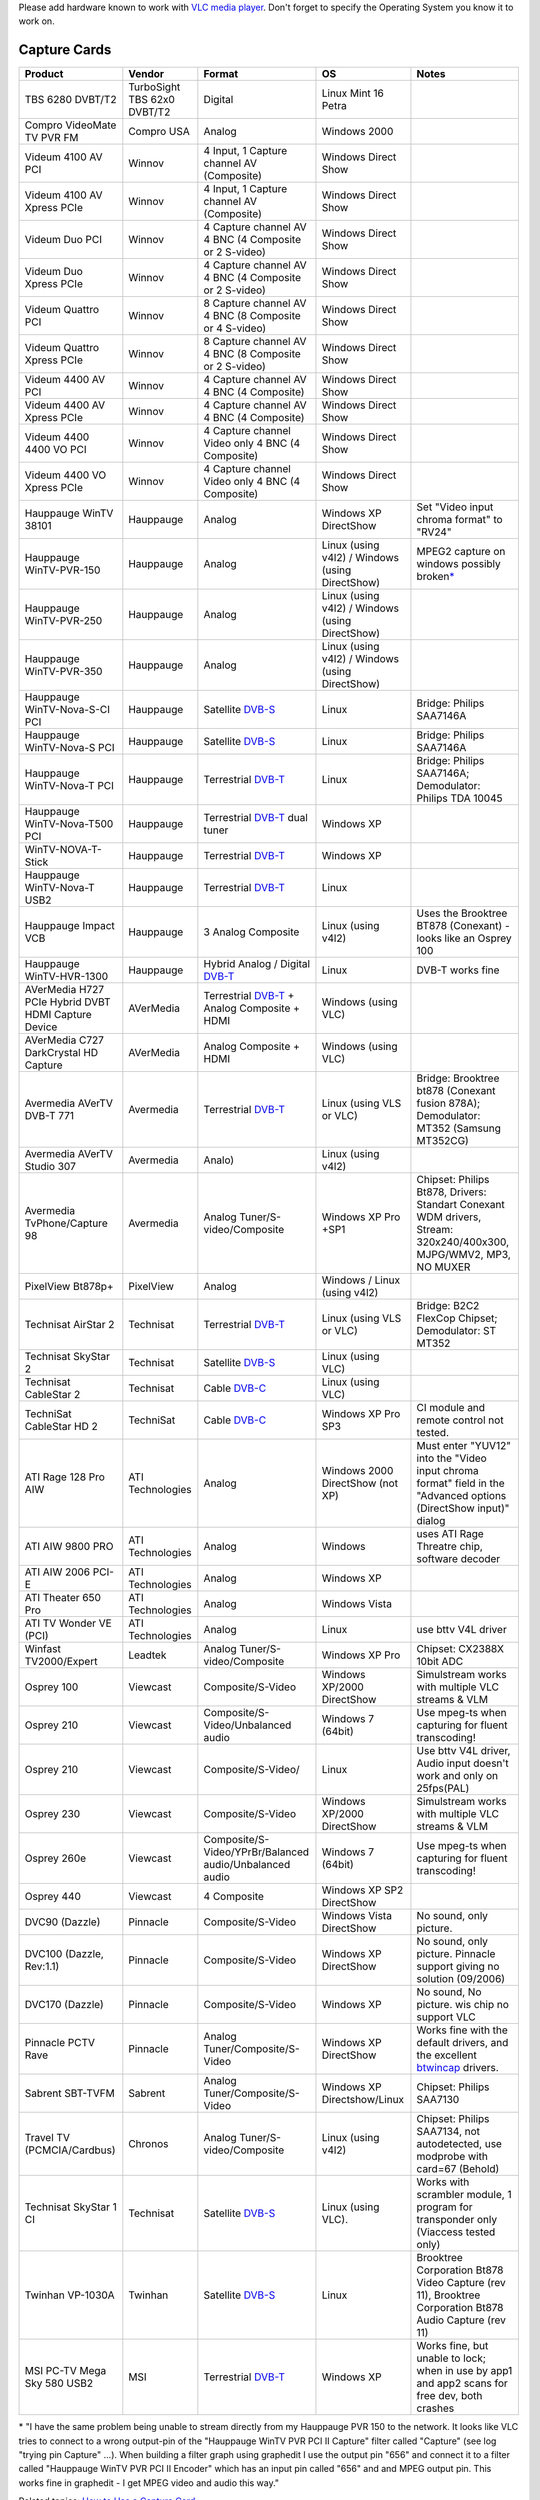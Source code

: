 Please add hardware known to work with `VLC media player <VLC_media_player>`__. Don't forget to specify the Operating System you know it to work on.

Capture Cards
-------------

=================================================== =========================== ======================================================= =============================================== ==========================================================================================================================
Product                                             Vendor                      Format                                                  OS                                              Notes
=================================================== =========================== ======================================================= =============================================== ==========================================================================================================================
TBS 6280 DVBT/T2                                    TurboSight TBS 62x0 DVBT/T2 Digital                                                 Linux Mint 16 Petra                            
Compro VideoMate TV PVR FM                          Compro USA                  Analog                                                  Windows 2000                                   
Videum 4100 AV PCI                                  Winnov                      4 Input, 1 Capture channel AV (Composite)               Windows Direct Show                            
Videum 4100 AV Xpress PCIe                          Winnov                      4 Input, 1 Capture channel AV (Composite)               Windows Direct Show                            
Videum Duo PCI                                      Winnov                      4 Capture channel AV 4 BNC (4 Composite or 2 S-video)   Windows Direct Show                            
Videum Duo Xpress PCIe                              Winnov                      4 Capture channel AV 4 BNC (4 Composite or 2 S-video)   Windows Direct Show                            
Videum Quattro PCI                                  Winnov                      8 Capture channel AV 4 BNC (8 Composite or 4 S-video)   Windows Direct Show                            
Videum Quattro Xpress PCIe                          Winnov                      8 Capture channel AV 4 BNC (8 Composite or 2 S-video)   Windows Direct Show                            
Videum 4400 AV PCI                                  Winnov                      4 Capture channel AV 4 BNC (4 Composite)                Windows Direct Show                            
Videum 4400 AV Xpress PCIe                          Winnov                      4 Capture channel AV 4 BNC (4 Composite)                Windows Direct Show                            
Videum 4400 4400 VO PCI                             Winnov                      4 Capture channel Video only 4 BNC (4 Composite)        Windows Direct Show                            
Videum 4400 VO Xpress PCIe                          Winnov                      4 Capture channel Video only 4 BNC (4 Composite)        Windows Direct Show                            
Hauppauge WinTV 38101                               Hauppauge                   Analog                                                  Windows XP DirectShow                           Set "Video input chroma format" to "RV24"
Hauppauge WinTV-PVR-150                             Hauppauge                   Analog                                                  Linux (using v4l2) / Windows (using DirectShow) MPEG2 capture on windows possibly broken\ `\* <Hardware_Compatibility_list#MPEG2_capture_on_windows_possibly_broken_fn>`__
Hauppauge WinTV-PVR-250                             Hauppauge                   Analog                                                  Linux (using v4l2) / Windows (using DirectShow)
Hauppauge WinTV-PVR-350                             Hauppauge                   Analog                                                  Linux (using v4l2) / Windows (using DirectShow)
Hauppauge WinTV-Nova-S-CI PCI                       Hauppauge                   Satellite `DVB-S <DVB-S>`__                             Linux                                           Bridge: Philips SAA7146A
Hauppauge WinTV-Nova-S PCI                          Hauppauge                   Satellite `DVB-S <DVB-S>`__                             Linux                                           Bridge: Philips SAA7146A
Hauppauge WinTV-Nova-T PCI                          Hauppauge                   Terrestrial `DVB-T <DVB-T>`__                           Linux                                           Bridge: Philips SAA7146A; Demodulator: Philips TDA 10045
Hauppauge WinTV-Nova-T500 PCI                       Hauppauge                   Terrestrial `DVB-T <DVB-T>`__ dual tuner                Windows XP                                     
WinTV-NOVA-T-Stick                                  Hauppauge                   Terrestrial `DVB-T <DVB-T>`__                           Windows XP                                     
Hauppauge WinTV-Nova-T USB2                         Hauppauge                   Terrestrial `DVB-T <DVB-T>`__                           Linux                                          
Hauppauge Impact VCB                                Hauppauge                   3 Analog Composite                                      Linux (using v4l2)                              Uses the Brooktree BT878 (Conexant) - looks like an Osprey 100
Hauppauge WinTV-HVR-1300                            Hauppauge                   Hybrid Analog / Digital `DVB-T <DVB-T>`__               Linux                                           DVB-T works fine
AVerMedia H727 PCIe Hybrid DVBT HDMI Capture Device AVerMedia                   Terrestrial `DVB-T <DVB-T>`__ + Analog Composite + HDMI Windows (using VLC)                            
AVerMedia C727 DarkCrystal HD Capture               AVerMedia                   Analog Composite + HDMI                                 Windows (using VLC)                            
Avermedia AVerTV DVB-T 771                          Avermedia                   Terrestrial `DVB-T <DVB-T>`__                           Linux (using VLS or VLC)                        Bridge: Brooktree bt878 (Conexant fusion 878A); Demodulator: MT352 (Samsung MT352CG)
Avermedia AVerTV Studio 307                         Avermedia                   Analo)                                                  Linux (using v4l2)                             
Avermedia TvPhone/Capture 98                        Avermedia                   Analog Tuner/S-video/Composite                          Windows XP Pro +SP1                             Chipset: Philips Bt878, Drivers: Standart Conexant WDM drivers, Stream: 320x240/400x300, MJPG/WMV2, MP3, NO MUXER
PixelView Bt878p+                                   PixelView                   Analog                                                  Windows / Linux (using v4l2)                   
Technisat AirStar 2                                 Technisat                   Terrestrial `DVB-T <DVB-T>`__                           Linux (using VLS or VLC)                        Bridge: B2C2 FlexCop Chipset; Demodulator: ST MT352
Technisat SkyStar 2                                 Technisat                   Satellite `DVB-S <DVB-S>`__                             Linux (using VLC)                              
Technisat CableStar 2                               Technisat                   Cable `DVB-C <DVB-C>`__                                 Linux (using VLC)                              
TechniSat CableStar HD 2                            TechniSat                   Cable `DVB-C <DVB-C>`__                                 Windows XP Pro SP3                              CI module and remote control not tested.
ATI Rage 128 Pro AIW                                ATI Technologies            Analog                                                  Windows 2000 DirectShow (not XP)                Must enter "YUV12" into the "Video input chroma format" field in the "Advanced options (DirectShow input)" dialog
ATI AIW 9800 PRO                                    ATI Technologies            Analog                                                  Windows                                         uses ATI Rage Threatre chip, software decoder
ATI AIW 2006 PCI-E                                  ATI Technologies            Analog                                                  Windows XP                                     
ATI Theater 650 Pro                                 ATI Technologies            Analog                                                  Windows Vista                                  
ATI TV Wonder VE (PCI)                              ATI Technologies            Analog                                                  Linux                                           use bttv V4L driver
Winfast TV2000/Expert                               Leadtek                     Analog Tuner/S-video/Composite                          Windows XP Pro                                  Chipset: CX2388X 10bit ADC
Osprey 100                                          Viewcast                    Composite/S-Video                                       Windows XP/2000 DirectShow                      Simulstream works with multiple VLC streams & VLM
Osprey 210                                          Viewcast                    Composite/S-Video/Unbalanced audio                      Windows 7 (64bit)                               Use mpeg-ts when capturing for fluent transcoding!
Osprey 210                                          Viewcast                    Composite/S-Video/                                      Linux                                           Use bttv V4L driver, Audio input doesn't work and only on 25fps(PAL)
Osprey 230                                          Viewcast                    Composite/S-Video                                       Windows XP/2000 DirectShow                      Simulstream works with multiple VLC streams & VLM
Osprey 260e                                         Viewcast                    Composite/S-Video/YPrBr/Balanced audio/Unbalanced audio Windows 7 (64bit)                               Use mpeg-ts when capturing for fluent transcoding!
Osprey 440                                          Viewcast                    4 Composite                                             Windows XP SP2 DirectShow                      
DVC90 (Dazzle)                                      Pinnacle                    Composite/S-Video                                       Windows Vista DirectShow                        No sound, only picture.
DVC100 (Dazzle, Rev:1.1)                            Pinnacle                    Composite/S-Video                                       Windows XP DirectShow                           No sound, only picture. Pinnacle support giving no solution (09/2006)
DVC170 (Dazzle)                                     Pinnacle                    Composite/S-Video                                       Windows XP                                      No sound, No picture. wis chip no support VLC
Pinnacle PCTV Rave                                  Pinnacle                    Analog Tuner/Composite/S-Video                          Windows XP DirectShow                           Works fine with the default drivers, and the excellent `btwincap <http://btwincap.sourceforge.net/>`__ drivers.
Sabrent SBT-TVFM                                    Sabrent                     Analog Tuner/Composite/S-Video                          Windows XP Directshow/Linux                     Chipset: Philips SAA7130
Travel TV (PCMCIA/Cardbus)                          Chronos                     Analog Tuner/S-video/Composite                          Linux (using v4l2)                              Chipset: Philips SAA7134, not autodetected, use modprobe with card=67 (Behold)
Technisat SkyStar 1 CI                              Technisat                   Satellite `DVB-S <DVB-S>`__                             Linux (using VLC).                              Works with scrambler module, 1 program for transponder only (Viaccess tested only)
Twinhan VP-1030A                                    Twinhan                     Satellite `DVB-S <DVB-S>`__                             Linux                                           Brooktree Corporation Bt878 Video Capture (rev 11), Brooktree Corporation Bt878 Audio Capture (rev 11)
MSI PC-TV Mega Sky 580 USB2                         MSI                         Terrestrial `DVB-T <DVB-T>`__                           Windows XP                                      Works fine, but unable to lock; when in use by app1 and app2 scans for free dev, both crashes
=================================================== =========================== ======================================================= =============================================== ==========================================================================================================================

\* "I have the same problem being unable to stream directly from my Hauppauge PVR 150 to the network. It looks like VLC tries to connect to a wrong output-pin of the "Hauppauge WinTV PVR PCI II Capture" filter called "Capture" (see log "trying pin Capture" ...). When building a filter graph using graphedit I use the output pin "656" and connect it to a filter called "Hauppauge WinTV PVR PCI II Encoder" which has an input pin called "656" and and MPEG output pin. This works fine in graphedit - I get MPEG video and audio this way."

Related topics: `How to Use a Capture Card <How_to_Use_a_Capture_Card>`__

Useful Linux links: `LinuxTV <http://www.linuxtv.org/>`__ and `IVTV <http://ivtvdriver.org/>`__

Appliance Encoders
------------------

============================================================= =================== =============================================================================================================================================================================== ==================== =====
Product                                                       Vendor              Opinion                                                                                                                                                                         OS                   Notes
============================================================= =================== =============================================================================================================================================================================== ==================== =====
MediaStar 778-SD/HD & 779-SD/HD Series MPEG-2, MPEG-4 (H.264) Cabletime           Multicast Dual Input to Combined Multi Window Output, SW Upgradable from SD to HD                                                                                               Windows/MacOSX/Linux
Exterity MPEG-2 & MPEG-4                                      Exterity            MPEG-2 & MPEG-4 multicast as well as ISMA SAP announcements supported by VLC                                                                                                    Windows/MacOSX/Linux
Axis 241S                                                     Axis Communications RTSP MPEG4 - rtsp://x.x.x.x/mpeg4/1/media.amp                                                                                                                                   Windows/MacOSX/Linux
Cornet CDX350/CDX350T                                         Cornet Technology   UDP multicast with MPEG-II demux - udp/mpgv://@x.x.x.x:x                                                                                                                        Windows/MacOSX/Linux
Cornet iVDO MPEG-2                                            Cornet Technology   UDP multicast with MPEG-II or TS demux - udp/ts://@x.x.x.x:x                                                                                                                    Windows/MacOSX/Linux
Cornet iVDO MPEG-4                                            Cornet Technology   RTSP with required login, firmware > 1.0a20 or higher\* - `rtsp://cornet@cornet:x.x.x.x:554 <rtsp://cornet@cornet:x.x.x.x:554>`__ (\* - VLC unsuccessful with v1.0a1 firmware.) Windows/MacOSX/Linux
Teleste EASI-IP MPEG-2                                        Teleste             UDP multicast with TS demux - udp/ts://@x.x.x.x:x                                                                                                                               Windows/MacOSX/Linux
Teleste EASI-MPC MPEG-4                                       Teleste             SDP via HTTP - http://x.x.x.x/sdp/mpu001_ch0.sdp                                                                                                                                Windows/MacOSX/Linux
VBrick MPEG2                                                  VBrick              Main Level, Main Profile 4:2:0. ISMA SAP announcements supported by VLC                                                                                                         Windows/MacOSX/Linux
VBrick MPEG4                                                  VBrick              MPEG4 RTSP stream works, ISMA SAP announcements supported by VLC                                                                                                                Windows/MacOSX/Linux
============================================================= =================== =============================================================================================================================================================================== ==================== =====

IP Cameras
----------

=========================== ========= ======================================================================================= =================================
Product                     Vendor    Opinion                                                                                 OS
=========================== ========= ======================================================================================= =================================
Axis 230 MPEG-2             Axis      http stream works fine with VLC                                                         Windows/MacOSX/Linux...
Axis 207                    Axis      MPEG4 rtsp stream also works fine                                                       Windows/MacOSX/Linux...
Axis 213 PTZ                Axis      rtsp stream also works fine                                                             Windows (MacOSX/Linux...untested)
Axis 221                    Axis      http MJPEG stream works                                                                 Windows/Linux
Axis 221                    Axis      rtsp MPEG4 works                                                                        Windows/Linux
P1344                       Axis      http MJPEG works with 640x480 (or lower)                                                Linux
P1344                       Axis      http MJPEG works with all resolutions                                                   Windows
M1054                       Axis      H264: rtsp://ipaddr/axis-media/media.amp?videocodec=h264                               
Appro 7224E                 Appro     MJPEG http stream works fine with VLC 0.9.x                                             Windows
IPS1354/1358 H.264          LILIN     H.264 HTTP stream works fine with VLC 0.9.X                                             Windows/iPhone
IPS2034/2038 H.264          LILIN     H.264 HTTP stream works fine with VLC 0.9.X                                             Windows/iPhone
Linksys WCV200 - Wireless G Cisco     Use http://\ *CAMERA_IP*:*port*/img/video.asf                                           Windows
Sharx VIPcella SCNC2606     Sharx     supports HTTP, RTSP, MPEG4, MJPEG, 3GPP                                                 Windows/MacOSX/Linux
Sharx VIPcella-IR SCNC2607  Sharx     supports HTTP, RTSP, MPEG4, MJPEG, 3GPP                                                 Windows/MacOSX/Linux
IP7131/7132                 Vivotek   rtsp stream works fine with VLC                                                         Windows/MacOSX/Linux...
BB-HCM715                   Panasonic H.264 RTSP stream works fine with VLC 1.1.4 rtsp://\ *CAMERA_IP*:*port*/MediaInput/h264 Windows
=========================== ========= ======================================================================================= =================================

Webcams (USB)
-------------

===================== =============== ================================================================= ========== =====
Product               Vendor          Opinion                                                           OS         Notes
===================== =============== ================================================================= ========== =====
StarCam 370i          MSI             udp stream works fine with VLC                                    MS Windows
150 Spacecam Portable Trust           works with VLC                                                    MS Windows
Quickcam Messenger    Logitech        works                                                             GNU/Linux 
Quickcam Pro 4000     Logitech        works fine with VLC, Linphone, Ekiga                              GNU/Linux 
Quickcam E 3500       Logitech        works (audio+video[uvc]) [ID 046d:09a4 Logitech, Inc.]            GNU/Linux 
LifeCam VX-6000       Microsoft       works fine with VLC (audio+video), but has color misconfiguration Windows 7 
*Webcam 5*            *Creative Labs* works fine with Ekiga (Linphone no, VLC **NO**)                   GNU/Linux 
\                                                                                                                 
===================== =============== ================================================================= ========== =====

Soundcards
----------

============ ====== ============================================= ======
Product      Vendor Opinion                                       OS
============ ====== ============================================= ======
Mac Built-In Apple  VLC does NOT support audio caputre on Mac OSX MacOSX
\                                                                
============ ====== ============================================= ======

DVB to IP Gateways
------------------

========================== =========== ================================================================================================= =====
Product                    Vendor      Output                                                                                            Notes
========================== =========== ================================================================================================= =====
MediaStar 773 & 776 DVB-T  Cabletime   Tune to DVB-T MUX and stream entire multiplex, or individual channels to Multicast IP Address    
MediaStar 774 & 777 DVB-S2 Cabletime   Tune to DVB-S2 MUX and stream entire multiplex, or individual channels to Multicast IP Address   
idaptor TVgateway          Exterity    Options for 2 or 6 tuners, each tuner outputs complete multiplex to individual multicast address'
HDHomeRun                  SiliconDust Two native MPEG-2 VBR TS one from each of its 2 tuners                                           
\                                                                                                                                       
========================== =========== ================================================================================================= =====

`Category:Hardware <Category:Hardware>`__ `Category:Proposed deletion <Category:Proposed_deletion>`__
